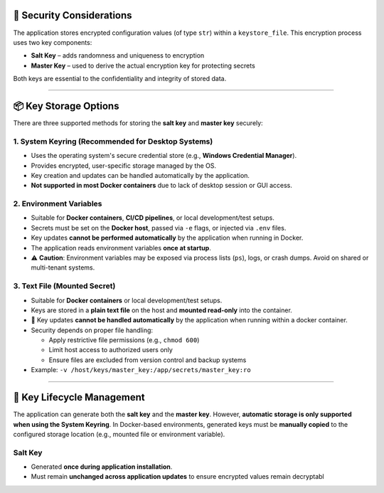 🔐 Security Considerations
==========================

The application stores encrypted configuration values (of type ``str``) within a ``keystore_file``.  
This encryption process uses two key components:

- **Salt Key** – adds randomness and uniqueness to encryption
- **Master Key** – used to derive the actual encryption key for protecting secrets

Both keys are essential to the confidentiality and integrity of stored data.

----

📦 Key Storage Options
======================

There are three supported methods for storing the **salt key** and **master key** securely:

1. System Keyring (Recommended for Desktop Systems)
---------------------------------------------------

- Uses the operating system's secure credential store (e.g., **Windows Credential Manager**).
- Provides encrypted, user-specific storage managed by the OS.
- Key creation and updates can be handled automatically by the application.
- **Not supported in most Docker containers** due to lack of desktop session or GUI access.

2. Environment Variables
------------------------

- Suitable for **Docker containers**, **CI/CD pipelines**, or local development/test setups.
- Secrets must be set on the **Docker host**, passed via ``-e`` flags, or injected via ``.env`` files.
- Key updates **cannot be performed automatically** by the application when running in Docker.
- The application reads environment variables **once at startup**.
- ⚠️ **Caution**: Environment variables may be exposed via process lists (``ps``), logs, or crash dumps. Avoid on shared or multi-tenant systems.

3. Text File (Mounted Secret)
-----------------------------

- Suitable for **Docker containers** or local development/test setups.
- Keys are stored in a **plain text file** on the host and **mounted read-only** into the container.
- 🔁 Key updates **cannot be handled automatically** by the application when running within a docker container.
- Security depends on proper file handling:

  - Apply restrictive file permissions (e.g., ``chmod 600``)
  - Limit host access to authorized users only
  - Ensure files are excluded from version control and backup systems

- Example: ``-v /host/keys/master_key:/app/secrets/master_key:ro``

----

🔄 Key Lifecycle Management
===========================

The application can generate both the **salt key** and the **master key**.  
However, **automatic storage is only supported when using the System Keyring**.  
In Docker-based environments, generated keys must be **manually copied** to the configured storage location  
(e.g., mounted file or environment variable).

Salt Key
--------

- Generated **once during application installation**.
- Must remain **unchanged across application updates** to ensure encrypted values remain decryptabl
